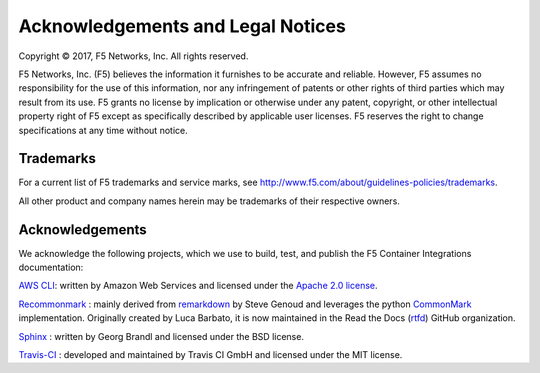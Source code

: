 Acknowledgements and Legal Notices
==================================

Copyright © 2017, F5 Networks, Inc. All rights reserved.

F5 Networks, Inc. (F5) believes the information it furnishes to be accurate and reliable. However, F5 assumes no responsibility for the use of this information, nor any infringement of patents or other rights of third parties which may result from its use. F5 grants no license by implication or otherwise under any patent, copyright, or other intellectual property right of F5 except as specifically described by applicable user licenses. F5 reserves the right to change specifications at any time without notice.

Trademarks
----------

For a current list of F5 trademarks and service marks, see http://www.f5.com/about/guidelines-policies/trademarks.

All other product and company names herein may be trademarks of their respective owners.

Acknowledgements
----------------

We acknowledge the following projects, which we use to build, test, and publish the F5 Container Integrations documentation:


`AWS CLI <https://aws.amazon.com/cli/>`_: written by Amazon Web Services and licensed under the `Apache 2.0 license <https://www.apache.org/licenses/LICENSE-2.0>`_.

`Recommonmark <https://github.com/rtfd/recommonmark>`_ : mainly derived from `remarkdown <https://github.com/sgenoud/remarkdown>`_ by Steve Genoud and leverages the python `CommonMark <https://pypi.python.org/pypi/CommonMark>`_ implementation. Originally created by Luca Barbato, it is now maintained in the Read the Docs (`rtfd <https://github.com/rtfd>`_) GitHub organization.

`Sphinx <http://www.sphinx-doc.org/>`_ : written by Georg Brandl and licensed under the BSD license.

`Travis-CI <https://github.com/travis-ci>`_ : developed and maintained by Travis CI GmbH and licensed under the MIT license.


